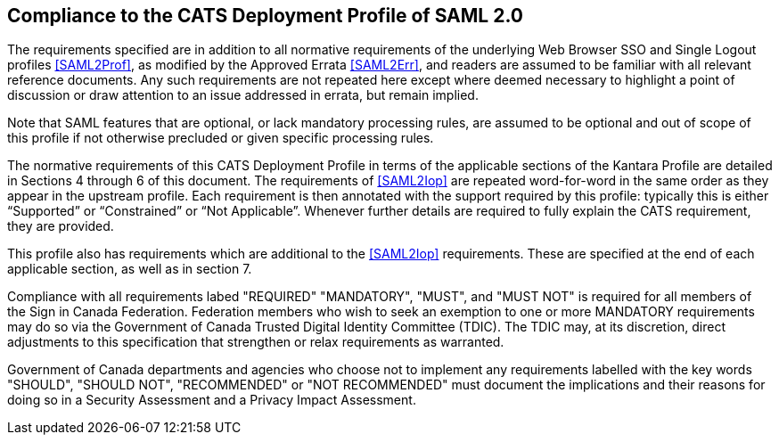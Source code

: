 == Compliance to the CATS Deployment Profile of SAML 2.0

The requirements specified are in addition to all normative requirements of the
underlying Web Browser SSO and Single Logout profiles <<SAML2Prof>>, as modified
by the Approved Errata <<SAML2Err>>, and readers are assumed to be familiar with
all relevant reference documents. Any such requirements are not repeated here
except where deemed necessary to highlight a point of discussion or draw
attention to an issue addressed in errata, but remain implied.

Note that SAML features that are optional, or lack mandatory processing rules,
are assumed to be optional and out of scope of this profile if not otherwise
precluded or given specific processing rules.

The normative requirements of this CATS Deployment Profile in terms of the
applicable sections of the Kantara Profile are detailed in Sections 4 through 6
of this document. The requirements of <<SAML2Iop>> are repeated word-for-word in
the same order as they appear in the upstream profile. Each requirement is then
annotated with the support required by this profile: typically this is either
“Supported” or “Constrained” or “Not Applicable”. Whenever further details are
required to fully explain the CATS requirement, they are provided.

This profile also has requirements which are additional to the <<SAML2Iop>>
requirements. These are specified at the end of each applicable section, as well
as in section 7.

Compliance with all requirements labed "REQUIRED" "MANDATORY", "MUST", and "MUST
NOT" is required for all members of the Sign in Canada Federation. Federation
members who wish to seek an exemption to one or more MANDATORY requirements may
do so via the Government of Canada Trusted Digital Identity Committee (TDIC).
The TDIC may, at its discretion, direct adjustments to this specification that
strengthen or relax requirements as warranted.

Government of Canada departments and agencies who choose not to implement any
requirements labelled with the key words "SHOULD", "SHOULD NOT", "RECOMMENDED"
or "NOT RECOMMENDED" must document the implications and their reasons for doing
so in a Security Assessment and a Privacy Impact Assessment.